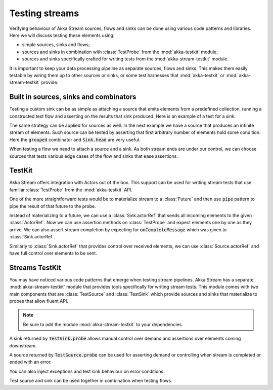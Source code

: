 .. _stream-testkit-scala:

###############
Testing streams
###############

Verifying behaviour of Akka Stream sources, flows and sinks can be done using various code patterns and libraries. Here we will discuss testing these elements using:

- simple sources, sinks and flows;
- sources and sinks in combination with :class:`TestProbe` from the :mod:`akka-testkit` module;
- sources and sinks specifically crafted for writing tests from the :mod:`akka-stream-testkit` module.

It is important to keep your data processing pipeline as separate sources, flows and sinks. This makes them easily testable by wiring them up to other sources or sinks, or some test harnesses that :mod:`akka-testkit` or :mod:`akka-stream-testkit` provide.

Built in sources, sinks and combinators
=======================================

Testing a custom sink can be as simple as attaching a source that emits elements from a predefined collection, running a constructed test flow and asserting on the results that sink produced. Here is an example of a test for a sink:

.. includecode:: code/docs/stream/StreamTestKitDocSpec.scala#strict-collection

The same strategy can be applied for sources as well. In the next example we have a source that produces an infinite stream of elements. Such source can be tested by asserting that first arbitrary number of elements hold some condition. Here the :code:`grouped` combinator and :code:`Sink.head` are very useful.

.. includecode:: code/docs/stream/StreamTestKitDocSpec.scala#grouped-infinite

When testing a flow we need to attach a source and a sink. As both stream ends are under our control, we can choose sources that tests various edge cases of the flow and sinks that ease assertions.

.. includecode:: code/docs/stream/StreamTestKitDocSpec.scala#folded-stream

TestKit
=======

Akka Stream offers integration with Actors out of the box. This support can be used for writing stream tests that use familiar :class:`TestProbe` from the :mod:`akka-testkit` API.

One of the more straightforward tests would be to materialize stream to a :class:`Future` and then use :code:`pipe` pattern to pipe the result of that future to the probe.

.. includecode:: code/docs/stream/StreamTestKitDocSpec.scala#pipeto-testprobe

Instead of materializing to a future, we can use a :class:`Sink.actorRef` that sends all incoming elements to the given :class:`ActorRef`. Now we can use assertion methods on :class:`TestProbe` and expect elements one by one as they arrive. We can also assert stream completion by expecting for :code:`onCompleteMessage` which was given to :class:`Sink.actorRef`.

.. includecode:: code/docs/stream/StreamTestKitDocSpec.scala#sink-actorref

Similarly to :class:`Sink.actorRef` that provides control over received elements, we can use :class:`Source.actorRef` and have full control over elements to be sent.

.. includecode:: code/docs/stream/StreamTestKitDocSpec.scala#source-actorref

Streams TestKit
===============

You may have noticed various code patterns that emerge when testing stream pipelines. Akka Stream has a separate :mod:`akka-stream-testkit` module that provides tools specifically for writing stream tests. This module comes with two main components that are :class:`TestSource` and :class:`TestSink` which provide sources and sinks that materialize to probes that allow fluent API.

.. note::

   Be sure to add the module :mod:`akka-stream-testkit` to your dependencies.

A sink returned by :code:`TestSink.probe` allows manual control over demand and assertions over elements coming downstream.

.. includecode:: code/docs/stream/StreamTestKitDocSpec.scala#test-sink-probe

A source returned by :code:`TestSource.probe` can be used for asserting demand or controlling when stream is completed or ended with an error.

.. includecode:: code/docs/stream/StreamTestKitDocSpec.scala#test-source-probe

You can also inject exceptions and test sink behaviour on error conditions.

.. includecode:: code/docs/stream/StreamTestKitDocSpec.scala#injecting-failure

Test source and sink can be used together in combination when testing flows.

.. includecode:: code/docs/stream/StreamTestKitDocSpec.scala#test-source-and-sink
